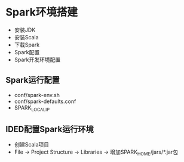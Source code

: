 * Spark环境搭建
  - 安装JDK
  - 安装Scala
  - 下载Spark
  - Spark配置
  - Spark开发环境配置

** Spark运行配置
   - conf/spark-env.sh
   - conf/spark-defaults.conf
   - SPARK_LOCAL_IP

** IDED配置Spark运行环境
   - 创建Scala项目
   - File -> Project Structure -> Libraries -> 增加SPARK_HOME/jars/*.jar包
